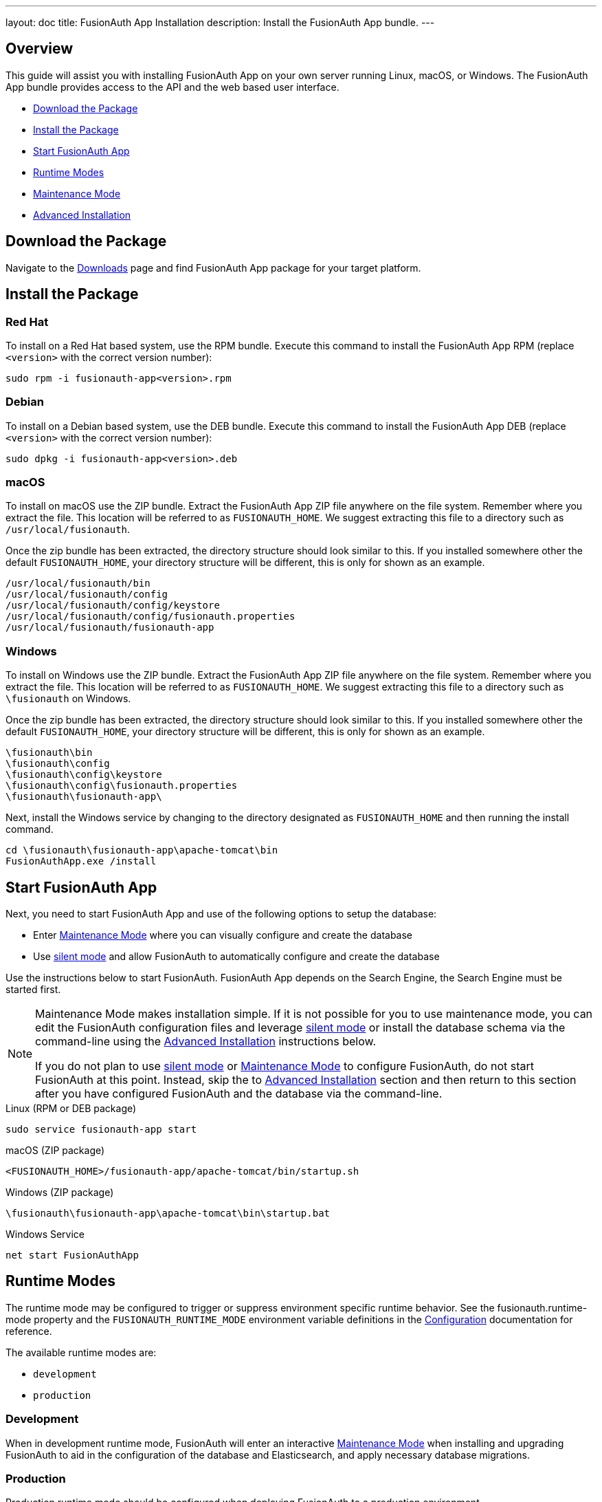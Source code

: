 ---
layout: doc
title: FusionAuth App Installation
description: Install the FusionAuth App bundle.
---

== Overview

This guide will assist you with installing FusionAuth App on your own server running Linux, macOS, or Windows. The FusionAuth App
bundle provides access to the API and the web based user interface.

- <<Download the Package>>
- <<Install the Package>>
- <<Start FusionAuth App>>
- <<Runtime Modes>>
- <<Maintenance Mode>>
- <<Advanced Installation>>

== Download the Package

Navigate to the link:/download[Downloads] page and find FusionAuth App package for your target platform.

== Install the Package

=== Red Hat

To install on a Red Hat based system, use the RPM bundle. Execute this command to install the FusionAuth App RPM (replace `<version>` with
 the correct version number):

[source,shell]
----
sudo rpm -i fusionauth-app<version>.rpm
----

=== Debian

To install on a Debian based system, use the DEB bundle. Execute this command to install the FusionAuth App DEB (replace `<version>` with
 the correct version number):

[source,shell]
----
sudo dpkg -i fusionauth-app<version>.deb
----

=== macOS

To install on macOS use the ZIP bundle. Extract the FusionAuth App ZIP file anywhere on the file system. Remember where you extract the file.
 This location will be referred to as `FUSIONAUTH_HOME`. We suggest extracting this file to a directory such as `/usr/local/fusionauth`.

Once the zip bundle has been extracted, the directory structure should look similar to this. If you installed somewhere other the default `FUSIONAUTH_HOME`,
 your directory structure will be different, this is only for shown as an example.

[source,shell]
----
/usr/local/fusionauth/bin
/usr/local/fusionauth/config
/usr/local/fusionauth/config/keystore
/usr/local/fusionauth/config/fusionauth.properties
/usr/local/fusionauth/fusionauth-app
----

=== Windows

To install on Windows use the ZIP bundle. Extract the FusionAuth App ZIP file anywhere on the file system. Remember where you extract
 the file. This location will be referred to as `FUSIONAUTH_HOME`. We suggest extracting this file to a directory such as `\fusionauth` on Windows.

Once the zip bundle has been extracted, the directory structure should look similar to this. If you installed somewhere other the default `FUSIONAUTH_HOME`,
 your directory structure will be different, this is only for shown as an example.

[source]
----
\fusionauth\bin
\fusionauth\config
\fusionauth\config\keystore
\fusionauth\config\fusionauth.properties
\fusionauth\fusionauth-app\
----

Next, install the Windows service by changing to the directory designated as `FUSIONAUTH_HOME` and then running the install command.

[source]
----
cd \fusionauth\fusionauth-app\apache-tomcat\bin
FusionAuthApp.exe /install
----

== Start FusionAuth App

Next, you need to start FusionAuth App and use of the following options to setup the database:

* Enter <<Maintenance Mode>> where you can visually configure and create the database
* Use link:../guides/silent-mode[silent mode] and allow FusionAuth to automatically configure and create the database

Use the instructions below to start FusionAuth. FusionAuth App depends on the Search Engine, the Search Engine must be started first.

[NOTE]
====
Maintenance Mode makes installation simple. If it is not possible for you to use maintenance mode, you can edit the FusionAuth configuration files and leverage link:../guides/silent-mode[silent mode] or install the database schema via the command-line using the <<Advanced Installation>> instructions below.

If you do not plan to use link:../guides/silent-mode[silent mode] or <<Maintenance Mode>> to configure FusionAuth, do not start FusionAuth at this point. Instead, skip the to <<Advanced Installation>> section and then return to this section after you have configured FusionAuth and the database via the command-line.
====


[source,shell]
.Linux (RPM or DEB package)
----
sudo service fusionauth-app start
----

[source,shell]
.macOS (ZIP package)
----
<FUSIONAUTH_HOME>/fusionauth-app/apache-tomcat/bin/startup.sh
----

[source]
.Windows (ZIP package)
----
\fusionauth\fusionauth-app\apache-tomcat\bin\startup.bat
----

[source]
.Windows Service
----
net start FusionAuthApp
----

== Runtime Modes

The runtime mode may be configured to trigger or suppress environment specific runtime behavior.
See the [field]#fusionauth.runtime-mode# property and the `FUSIONAUTH_RUNTIME_MODE` environment variable definitions in the link:../reference/configuration[Configuration] documentation for reference.

The available runtime modes are:

* `development`
* `production`

=== Development

When in development runtime mode, FusionAuth will enter an interactive link:#maintenance-mode[Maintenance Mode] when installing and upgrading FusionAuth to aid in the configuration of the database and Elasticsearch, and apply necessary database migrations.

=== Production

Production runtime mode should be configured when deploying FusionAuth to a production environment.

When in production runtime mode, maintenance mode will never run.
Maintenance mode is not intended for multi-node deployments and will not reliably coordinate database migrations among the nodes, which can result in a corrupted database schema.
Additionally, disabling maintenance mode prevents end-users from navigating to the interactive maintenance mode page rather than the login page at runtime.

In production runtime mode, database migrations will need to be applied out of band using our documented manual method, or using some other external mechanism. See the link:./upgrade[Upgrade FusionAuth] documentation for reference.

In order to enable the production runtime mode, all database and (optional) Elasticsearch configuration properties must be configured properly, see the link:../reference/configuration[Configuration Reference].
The configured database and Elasticsearch will be expected to be running and ready to accept connections.

== Maintenance Mode

[NOTE]
====
Maintenance mode is only accessible in the development runtime mode.  See link:#runtime-modes[Runtime Modes] above for details.
====
You will access FusionAuth App's Maintenance Mode setup via the browser. If you installed FusionAuth App on your local machine, you'll
access this interface by opening `\http://localhost:9011` in your browser. If FusionAuth is running on a remote server, change the server
name in the URL to match your server's name.

=== Database Configuration

The first step will be to configure the database connection to allow FusionAuth to configure the database.

To complete this step you will need to confirm the database type, host, port and name. The connection type defaults to `MySQL` with the default
MySQL port of `3306`. If you are connecting to a PostgreSQL database the default port is `5432`, your configuration may be different.

In the Super User credentials section you will need to supply FusionAuth with a username and password to the database so that it may create
a new database and configure the FusionAuth schema. The provided credentials must have adequate authority to complete successfully. These credentials
are not persisted and only utilized to complete maintenance mode.

[WARNING]
====
**Troubleshooting MySQL root user issues**

If you are using MySQL, your server might not be configured to allow the `root` user to login except from the hostname `localhost`. Depending on how your system is
configured, FusionAuth might use a different IP or hostname such as `127.0.0.1` or `myapp.com`. Therefore, you need to ensure that your MySQL server is configured to allow the `root` user
to connect from your specific location. To do this, you can create a separate `root` user with the hostname you are targeting, in the example we are using `127.0.0.1`. Here are the
SQL statements for this method:

**Create new user method with all permissions to all databases and tables**
[source,sql]
----
# replace password with a secure password, or omit the `IDENTIFIED BY` clause to create user without a password
CREATE USER 'root'@'127.0.0.1' IDENTIFIED BY password;
GRANT ALL PRIVILEGES ON *.* TO 'root'@'127.0.0.1' WITH GRANT OPTION;
FLUSH PRIVILEGES;
----
====

The final section labeled FusionAuth credentials will be used to define a new database user to own the FusionAuth schema and connect to the database
when FusionAuth starts up. A default `username` and `password` have been generated for you, feel free to utilize these values or modify them to suit your
InfoSec requirements. These credentials will be created and used by FusionAuth to connect to the database at runtime. These credentials will be saved
to the `fusionauth.properties` configuration file.

Click the submit button once you have completed this form and if the provided credentials and database connection information was correct you will
be taken to the next step of the maintenance process or FusionAuth will continue starting up if the configuration is complete.

image::maintenance-mode-database.png[Maintenance Mode Database Configuration,width=1200,role=shadowed]

=== Search Configuration
If this is your first time starting up FusionAuth we will need to validate your connection to the search engine service and create a search index
for use by FusionAuth.

No configuration is required, but you will need to complete this step by clicking on the Submit button to continue. Once this step is complete you
will complete the initial configuration using the link:../tutorials/setup-wizard[Setup Wizard].

////
TODO Update screenshot, maybe crop the top portion
////
image::maintenance-mode-search.png[Maintenance Mode Search Configuration,width=1200,role=shadowed]

== Advanced Installation

These instructions will assist you in editing the FusionAuth configuration file and installing the database schema via the command-line. If you used Maintenance Mode to configure FusionAuth App, you can skip this section.

To manually configure the database schema, you will need to downloaded the corresponding zip file for the version of FusionAuth you'll be installing. Navigate to the link:/direct-download[Direct Download] page and find the file named `fusionauth-database-schema-<version>.zip`. That zip archive will contain the necessary SQL files to complete this section.

When you extract the contents of the zip archive you will find `mysql.sql` and `postgresql.sql`, you will use one of these files in the next section to create the schema.

[source]
----
fusionauth-database-schema/
|-- mysql.sql
|-- postgresql.sql
----

=== Database Schema

[WARNING]
====
**Security**

By default, unless you configure the database connection using Maintenance Mode, FusionAuth is configured to connect to the database named `fusionauth`
on `localhost` with the user name `fusionauth` and the password `fusionauth`. For development and testing, you can use these defaults; however, we recommend a more secure password for production systems.
====

In the following examples, `<root_user>` is the name of the root user for your database. The `<root_user>` must be either the root user or
a user that has privileges to create databases. For MySQL, this is generally a user named `root`, on PostgreSQL, this is generally a user named `postgres`, your configuration may vary. Run the following SQL commands to configure the database for use by FusionAuth. Additionally, `<ordinary_user>` and `<ordinary_password>` are non-superuser accounts that are used to connect to the FusionAuth database.

[source,shell]
.MySQL
----
# Create the fusionauth database, replace <root_user> a valid superuser.
mysql --default-character-set=utf8 -u<root_user> -e "CREATE DATABASE fusionauth CHARACTER SET = 'utf8mb4' COLLATE = 'utf8mb4_bin';"

# Create the non-superuser account in the database, replace <root_user> a valid superuser, <ordinary_user> a valid non-superuser and <ordinary_password> with a secure password.
mysql --default-character-set=utf8mb4 -u<root_user> -e "CREATE USER <ordinary_user> IDENTIFIED BY '<ordinary_password>'"

# Grant ordinary user all authority to fusionauth database, replace <root_user> a valid superuser and <ordinary_user> with your user from above.
mysql --default-character-set=utf8mb4 -u<root_user> -e "GRANT ALL ON fusionauth.* TO '<ordinary_user>'@'%'" fusionauth

# Create FusionAuth schema, run this command from the directory where you have extracted the FusionAuth Database Schema zip, replace <ordinary_user> and <ordinary_password> with the values from above.
mysql --default-character-set=utf8mb4 -u<ordinary_user> -p<ordinary_password> fusionauth < mysql.sql
----

[source,shell]
.PostgreSQL
----
# Create the fusionauth database, replace <root_user> a valid superuser.
psql -U<root_user> -c "CREATE DATABASE fusionauth ENCODING 'UTF-8' LC_CTYPE 'en_US.UTF-8' LC_COLLATE 'en_US.UTF-8' TEMPLATE template0"

# Note, if installing on Windows, the Encoding values are different, replace the previous command with this version.
psql -U<root_user> -c "CREATE DATABASE fusionauth ENCODING 'UTF-8' LC_CTYPE 'English_United States' LC_COLLATE 'English_United States' TEMPLATE template0;"

# Create the non-superuser account in the database, replace <root_user> a valid superuser, <ordinary_user> a valid non-superuser and <ordinary_password> with a secure password.
psql -U<root_user> -c "CREATE ROLE <ordinary_user> WITH LOGIN PASSWORD '<ordinary_password>';"

# Grant ordinary user all authority to fusionauth database, replace <root_user> a valid superuser and <ordinary_user> with your user from above.
psql -U<root_user> -c "GRANT ALL PRIVILEGES ON DATABASE fusionauth TO <ordinary_user>; ALTER DATABASE fusionauth OWNER TO <ordinary_user>;"

# Create FusionAuth schema, run this command from the directory where you have extracted the FusionAuth Database Schema zip, replace <ordinary_user> with
the value from above.
psql -U<ordinary_user> fusionauth < postgresql.sql
----

=== Configuration

Before starting FusionAuth for the first time, you'll need to add your database connection in the the configuration. The name of this
file is `fusionauth.properties`.

The configuration file may be found in the following directory, assuming you installed in the default locations. If you have installed in an
alternate location, the path to this file will be different.

Windows::
  `\fusionauth\config`

macOS or Linux::
  `/usr/local/fusionauth/config`

For more information about the other configuration options found in this file, see the link:../reference/configuration[Configuration Reference] section.

Find the default database JDBC url, username and password values, verify this information is correct. The default JDBC url is configured for MySQL,
if you're using PostgreSQL you'll need to update the URL. See the `database.url` property documentation in link:../reference/configuration[Configuration Reference] for more information.

[NOTE]
====
If you are using MySQL, your `database.url` property must have a parameter at the end like this: `?serverTimezone=UTC`. The `?` character is the
same as a standard URL parameter, so if you have additional parameters, you should only have a single `?` and parameters should be separated by `&`.
====

[source,ini]
.Database Configuration
----
database.url=jdbc:mysql://localhost:3306/fusionauth?serverTimezone=UTC
database.username=fusionauth
database.password=fusionauth
----

FusionAuth should now be configured, the database should be created and everything should be ready to run. You can start FusionAuth using
the instructions in the <<Start FusionAuth App>> section above.